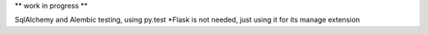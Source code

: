 
** work in progress **

SqlAlchemy and Alembic testing, using py.test
*Flask is not needed, just using it for its manage extension